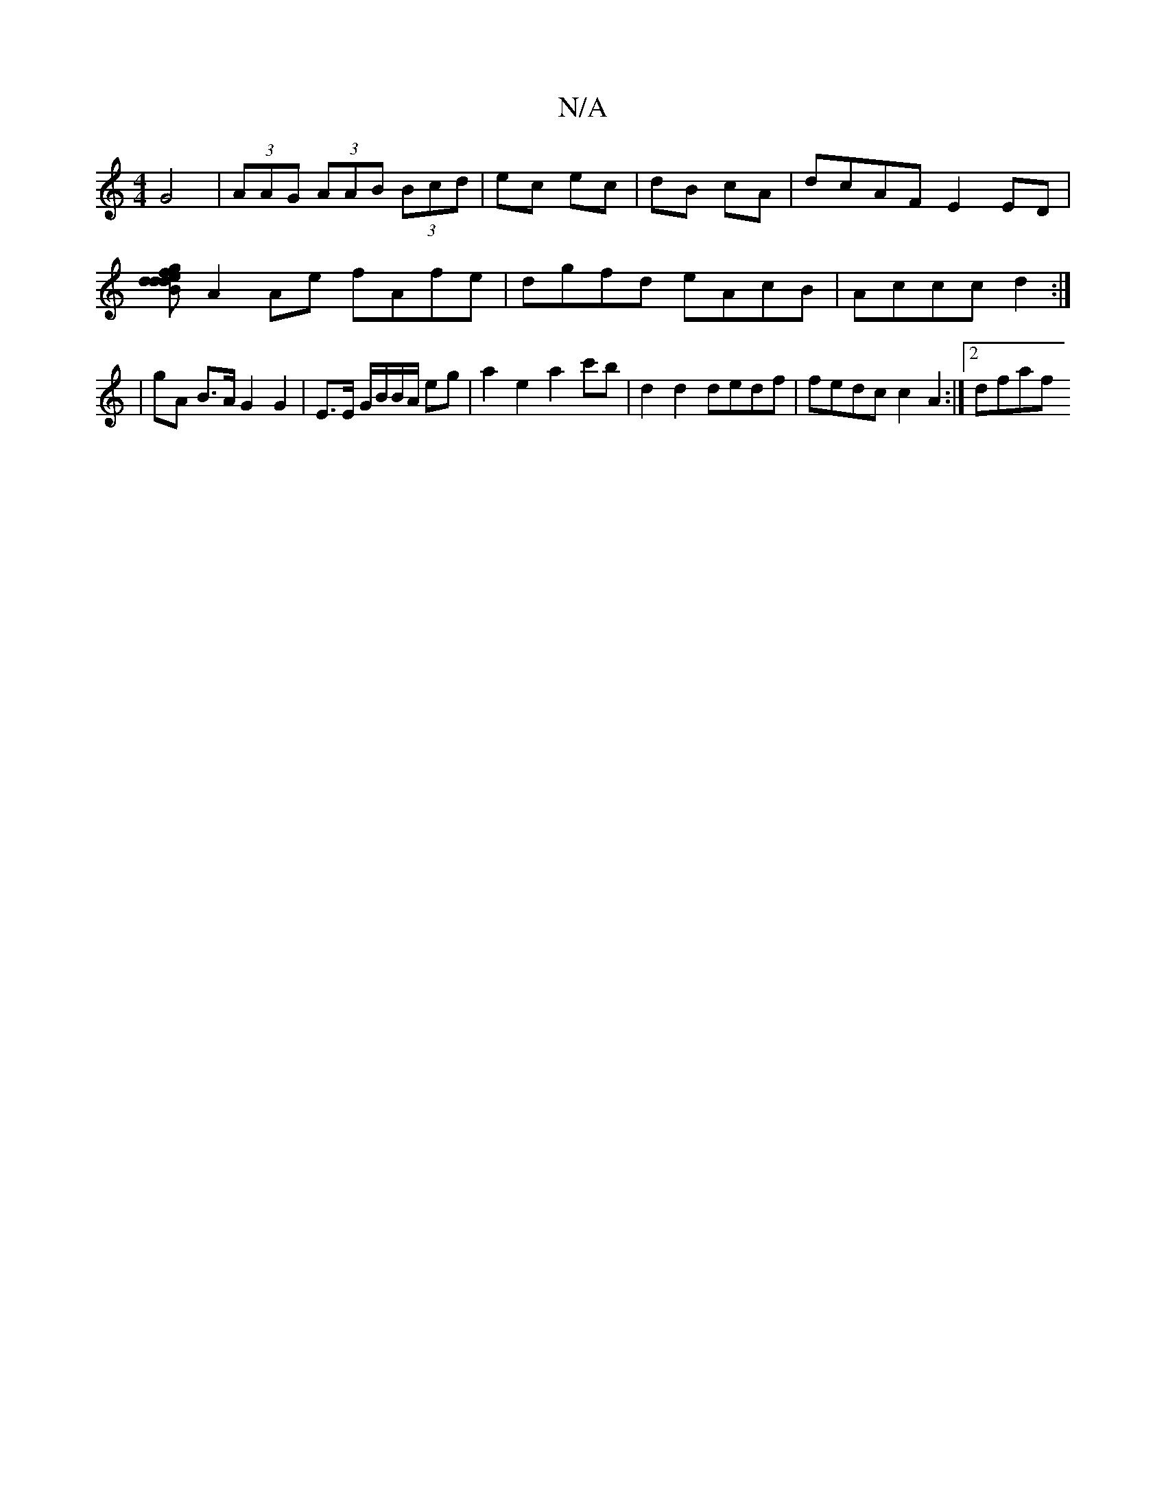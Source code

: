 X:1
T:N/A
M:4/4
R:N/A
K:Cmajor
G4|(3AAG (3AAB (3Bcd | ec ec | dB cA | dcAF E2 ED |
[defg d2|BdAG FD g/e/d|cB A2 A>B AG|
A2Ae fAfe|dgfd eAcB|Accc d2:|
| gA B>A G2 G2 | E>E G/B/B/A/ eg | a2 e2 a2 c'b |d2 d2 dedf | fedc c2A2 :|[2 dfaf